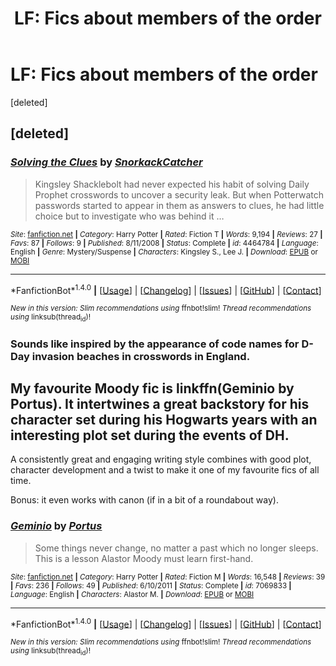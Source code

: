 #+TITLE: LF: Fics about members of the order

* LF: Fics about members of the order
:PROPERTIES:
:Score: 8
:DateUnix: 1471013553.0
:DateShort: 2016-Aug-12
:FlairText: Request
:END:
[deleted]


** [deleted]
:PROPERTIES:
:Score: 4
:DateUnix: 1471014549.0
:DateShort: 2016-Aug-12
:END:

*** [[http://www.fanfiction.net/s/4464784/1/][*/Solving the Clues/*]] by [[https://www.fanfiction.net/u/684368/SnorkackCatcher][/SnorkackCatcher/]]

#+begin_quote
  Kingsley Shacklebolt had never expected his habit of solving Daily Prophet crosswords to uncover a security leak. But when Potterwatch passwords started to appear in them as answers to clues, he had little choice but to investigate who was behind it ...
#+end_quote

^{/Site/: [[http://www.fanfiction.net/][fanfiction.net]] *|* /Category/: Harry Potter *|* /Rated/: Fiction T *|* /Words/: 9,194 *|* /Reviews/: 27 *|* /Favs/: 87 *|* /Follows/: 9 *|* /Published/: 8/11/2008 *|* /Status/: Complete *|* /id/: 4464784 *|* /Language/: English *|* /Genre/: Mystery/Suspense *|* /Characters/: Kingsley S., Lee J. *|* /Download/: [[http://www.ff2ebook.com/old/ffn-bot/index.php?id=4464784&source=ff&filetype=epub][EPUB]] or [[http://www.ff2ebook.com/old/ffn-bot/index.php?id=4464784&source=ff&filetype=mobi][MOBI]]}

--------------

*FanfictionBot*^{1.4.0} *|* [[[https://github.com/tusing/reddit-ffn-bot/wiki/Usage][Usage]]] | [[[https://github.com/tusing/reddit-ffn-bot/wiki/Changelog][Changelog]]] | [[[https://github.com/tusing/reddit-ffn-bot/issues/][Issues]]] | [[[https://github.com/tusing/reddit-ffn-bot/][GitHub]]] | [[[https://www.reddit.com/message/compose?to=tusing][Contact]]]

^{/New in this version: Slim recommendations using/ ffnbot!slim! /Thread recommendations using/ linksub(thread_id)!}
:PROPERTIES:
:Author: FanfictionBot
:Score: 1
:DateUnix: 1471014597.0
:DateShort: 2016-Aug-12
:END:


*** Sounds like inspired by the appearance of code names for D-Day invasion beaches in crosswords in England.
:PROPERTIES:
:Author: Starfox5
:Score: 1
:DateUnix: 1471021211.0
:DateShort: 2016-Aug-12
:END:


** My favourite Moody fic is linkffn(Geminio by Portus). It intertwines a great backstory for his character set during his Hogwarts years with an interesting plot set during the events of DH.

A consistently great and engaging writing style combines with good plot, character development and a twist to make it one of my favourite fics of all time.

Bonus: it even works with canon (if in a bit of a roundabout way).
:PROPERTIES:
:Score: 6
:DateUnix: 1471019085.0
:DateShort: 2016-Aug-12
:END:

*** [[http://www.fanfiction.net/s/7069833/1/][*/Geminio/*]] by [[https://www.fanfiction.net/u/1400384/Portus][/Portus/]]

#+begin_quote
  Some things never change, no matter a past which no longer sleeps. This is a lesson Alastor Moody must learn first-hand.
#+end_quote

^{/Site/: [[http://www.fanfiction.net/][fanfiction.net]] *|* /Category/: Harry Potter *|* /Rated/: Fiction M *|* /Words/: 16,548 *|* /Reviews/: 39 *|* /Favs/: 236 *|* /Follows/: 49 *|* /Published/: 6/10/2011 *|* /Status/: Complete *|* /id/: 7069833 *|* /Language/: English *|* /Characters/: Alastor M. *|* /Download/: [[http://www.ff2ebook.com/old/ffn-bot/index.php?id=7069833&source=ff&filetype=epub][EPUB]] or [[http://www.ff2ebook.com/old/ffn-bot/index.php?id=7069833&source=ff&filetype=mobi][MOBI]]}

--------------

*FanfictionBot*^{1.4.0} *|* [[[https://github.com/tusing/reddit-ffn-bot/wiki/Usage][Usage]]] | [[[https://github.com/tusing/reddit-ffn-bot/wiki/Changelog][Changelog]]] | [[[https://github.com/tusing/reddit-ffn-bot/issues/][Issues]]] | [[[https://github.com/tusing/reddit-ffn-bot/][GitHub]]] | [[[https://www.reddit.com/message/compose?to=tusing][Contact]]]

^{/New in this version: Slim recommendations using/ ffnbot!slim! /Thread recommendations using/ linksub(thread_id)!}
:PROPERTIES:
:Author: FanfictionBot
:Score: 1
:DateUnix: 1471019098.0
:DateShort: 2016-Aug-12
:END:
